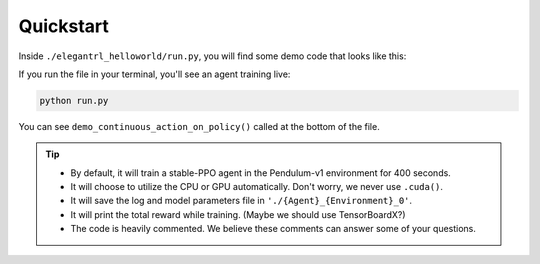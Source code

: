 Quickstart
=============

Inside ``./elegantrl_helloworld/run.py``, you will find some demo code that looks like this:

.. code-block:: python
   :linenos:
   
    import time
    from agent import *
    from env import *
    from typing import Tuple

    gym.logger.set_level(40)  # Block warning: 'WARN: Box bound precision lowered by casting to float32'

    '''MORE DEMO CODE FOLLOWS'''


If you run the file in your terminal, you'll see an agent training live:

.. code-block:: python

  python run.py
  
You can see ``demo_continuous_action_on_policy()`` called at the bottom of the file.

.. code-block:: python
   :linenos:

    if __name__ == '__main__':
      # demo_continuous_action_off_policy()
      demo_continuous_action_on_policy()
      # demo_discrete_action_off_policy()
      # demo_discrete_action_on_policy()

.. tip::
    - By default, it will train a stable-PPO agent in the Pendulum-v1 environment for 400 seconds.
    
    - It will choose to utilize the CPU or GPU automatically. Don't worry, we never use ``.cuda()``.
    
    - It will save the log and model parameters file in ``'./{Agent}_{Environment}_0'``.
    
    - It will print the total reward while training. (Maybe we should use TensorBoardX?)
    
    - The code is heavily commented. We believe these comments can answer some of your questions.

